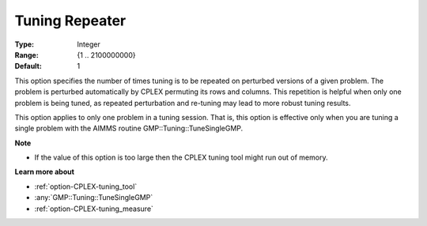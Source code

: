 .. _option-CPLEX-tuning_repeater:


Tuning Repeater
===============

 

:Type:	Integer	
:Range:	{1 .. 2100000000}	
:Default:	1	



This option specifies the number of times tuning is to be repeated on perturbed versions of a given problem. The problem is perturbed automatically by CPLEX permuting its rows and columns. This repetition is helpful when only one problem is being tuned, as repeated perturbation and re-tuning may lead to more robust tuning results. 



This option applies to only one problem in a tuning session. That is, this option is effective only when you are tuning a single problem with the AIMMS routine GMP::Tuning::TuneSingleGMP.



**Note** 

*	If the value of this option is too large then the CPLEX tuning tool might run out of memory.




**Learn more about** 

*	:ref:`option-CPLEX-tuning_tool` 
*	:any:`GMP::Tuning::TuneSingleGMP`
*	:ref:`option-CPLEX-tuning_measure` 
